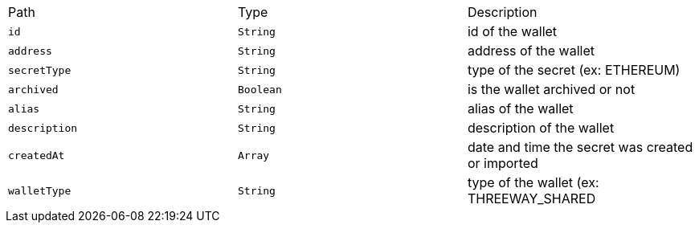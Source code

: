 |===
|Path|Type|Description
|`+id+`
|`+String+`
|id of the wallet
|`+address+`
|`+String+`
|address of the wallet
|`+secretType+`
|`+String+`
|type of the secret (ex: ETHEREUM)
|`+archived+`
|`+Boolean+`
|is the wallet archived or not
|`+alias+`
|`+String+`
|alias of the wallet
|`+description+`
|`+String+`
|description of the wallet
|`+createdAt+`
|`+Array+`
|date and time the secret was created or imported
|`+walletType+`
|`+String+`
|type of the wallet (ex: THREEWAY_SHARED
|===